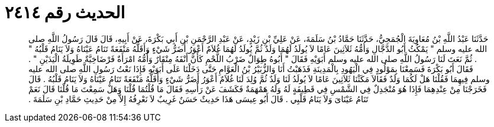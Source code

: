 
= الحديث رقم ٢٤١٤

[quote.hadith]
حَدَّثَنَا عَبْدُ اللَّهِ بْنُ مُعَاوِيَةَ الْجُمَحِيُّ، حَدَّثَنَا حَمَّادُ بْنُ سَلَمَةَ، عَنْ عَلِيِّ بْنِ زَيْدٍ، عَنْ عَبْدِ الرَّحْمَنِ بْنِ أَبِي بَكْرَةَ، عَنْ أَبِيهِ، قَالَ قَالَ رَسُولُ اللَّهِ صلى الله عليه وسلم ‏"‏ يَمْكُثُ أَبُو الدَّجَّالِ وَأُمُّهُ ثَلاَثِينَ عَامًا لاَ يُولَدُ لَهُمَا وَلَدٌ ثُمَّ يُولَدُ لَهُمَا غُلاَمٌ أَعْوَرُ أَضَرُّ شَيْءٍ وَأَقَلُّهُ مَنْفَعَةً تَنَامُ عَيْنَاهُ وَلاَ يَنَامُ قَلْبُهُ ‏"‏ ‏.‏ ثُمَّ نَعَتَ لَنَا رَسُولُ اللَّهِ صلى الله عليه وسلم أَبَوَيْهِ فَقَالَ ‏"‏ أَبُوهُ طِوَالٌ ضَرْبُ اللَّحْمِ كَأَنَّ أَنْفَهُ مِنْقَارٌ وَأُمُّهُ امْرَأَةٌ فَرْضَاخِيَّةٌ طَوِيلَةُ الْيَدَيْنِ ‏"‏ ‏.‏ فَقَالَ أَبُو بَكْرَةَ فَسَمِعْنَا بِمَوْلُودٍ فِي الْيَهُودِ بِالْمَدِينَةِ فَذَهَبْتُ أَنَا وَالزُّبَيْرُ بْنُ الْعَوَّامِ حَتَّى دَخَلْنَا عَلَى أَبَوَيْهِ فَإِذَا نَعْتُ رَسُولِ اللَّهِ صلى الله عليه وسلم فِيهِمَا فَقُلْنَا هَلْ لَكُمَا وَلَدٌ فَقَالاَ مَكَثْنَا ثَلاَثِينَ عَامًا لاَ يُولَدُ لَنَا وَلَدٌ ثُمَّ وُلِدَ لَنَا غُلاَمٌ أَعْوَرُ أَضَرُّ شَيْءٍ وَأَقَلُّهُ مَنْفَعَةً تَنَامُ عَيْنَاهُ وَلاَ يَنَامُ قَلْبُهُ ‏.‏ قَالَ فَخَرَجْنَا مِنْ عِنْدِهِمَا فَإِذَا هُوَ مُنْجَدِلٌ فِي الشَّمْسِ فِي قَطِيفَةٍ لَهُ وَلَهُ هَمْهَمَةٌ فَكَشَفَ عَنْ رَأْسِهِ فَقَالَ مَا قُلْتُمَا قُلْنَا وَهَلْ سَمِعْتَ مَا قُلْنَا قَالَ نَعَمْ تَنَامُ عَيْنَاىَ وَلاَ يَنَامُ قَلْبِي ‏.‏ قَالَ أَبُو عِيسَى هَذَا حَدِيثٌ حَسَنٌ غَرِيبٌ لاَ نَعْرِفُهُ إِلاَّ مِنْ حَدِيثِ حَمَّادِ بْنِ سَلَمَةَ ‏.‏